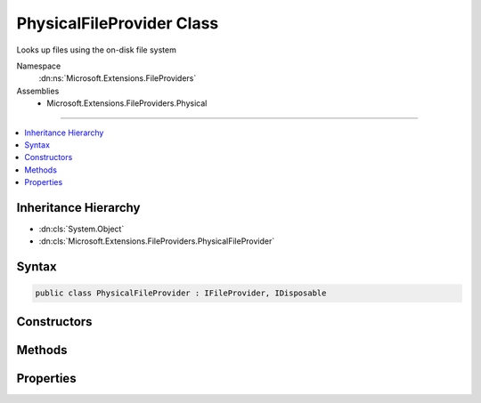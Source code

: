 

PhysicalFileProvider Class
==========================






Looks up files using the on-disk file system


Namespace
    :dn:ns:`Microsoft.Extensions.FileProviders`
Assemblies
    * Microsoft.Extensions.FileProviders.Physical

----

.. contents::
   :local:



Inheritance Hierarchy
---------------------


* :dn:cls:`System.Object`
* :dn:cls:`Microsoft.Extensions.FileProviders.PhysicalFileProvider`








Syntax
------

.. code-block:: csharp

    public class PhysicalFileProvider : IFileProvider, IDisposable








.. dn:class:: Microsoft.Extensions.FileProviders.PhysicalFileProvider
    :hidden:

.. dn:class:: Microsoft.Extensions.FileProviders.PhysicalFileProvider

Constructors
------------

.. dn:class:: Microsoft.Extensions.FileProviders.PhysicalFileProvider
    :noindex:
    :hidden:

    
    .. dn:constructor:: Microsoft.Extensions.FileProviders.PhysicalFileProvider.PhysicalFileProvider(System.String)
    
        
    
        
        Creates a new instance of a PhysicalFileProvider at the given root directory.
    
        
    
        
        :param root: The root directory. This should be an absolute path.
        
        :type root: System.String
    
        
        .. code-block:: csharp
    
            public PhysicalFileProvider(string root)
    

Methods
-------

.. dn:class:: Microsoft.Extensions.FileProviders.PhysicalFileProvider
    :noindex:
    :hidden:

    
    .. dn:method:: Microsoft.Extensions.FileProviders.PhysicalFileProvider.Dispose()
    
        
    
        
        .. code-block:: csharp
    
            public void Dispose()
    
    .. dn:method:: Microsoft.Extensions.FileProviders.PhysicalFileProvider.GetDirectoryContents(System.String)
    
        
    
        
        Enumerate a directory at the given path, if any.
    
        
    
        
        :param subpath: A path under the root directory
        
        :type subpath: System.String
        :rtype: Microsoft.Extensions.FileProviders.IDirectoryContents
        :return: Contents of the directory. Caller must check Exists property.
    
        
        .. code-block:: csharp
    
            public IDirectoryContents GetDirectoryContents(string subpath)
    
    .. dn:method:: Microsoft.Extensions.FileProviders.PhysicalFileProvider.GetFileInfo(System.String)
    
        
    
        
        Locate a file at the given path by directly mapping path segments to physical directories.
    
        
    
        
        :param subpath: A path under the root directory
        
        :type subpath: System.String
        :rtype: Microsoft.Extensions.FileProviders.IFileInfo
        :return: The file information. Caller must check Exists property. 
    
        
        .. code-block:: csharp
    
            public IFileInfo GetFileInfo(string subpath)
    
    .. dn:method:: Microsoft.Extensions.FileProviders.PhysicalFileProvider.Watch(System.String)
    
        
    
        
        :type filter: System.String
        :rtype: Microsoft.Extensions.Primitives.IChangeToken
    
        
        .. code-block:: csharp
    
            public IChangeToken Watch(string filter)
    

Properties
----------

.. dn:class:: Microsoft.Extensions.FileProviders.PhysicalFileProvider
    :noindex:
    :hidden:

    
    .. dn:property:: Microsoft.Extensions.FileProviders.PhysicalFileProvider.Root
    
        
    
        
        The root directory for this instance.
    
        
        :rtype: System.String
    
        
        .. code-block:: csharp
    
            public string Root { get; }
    

